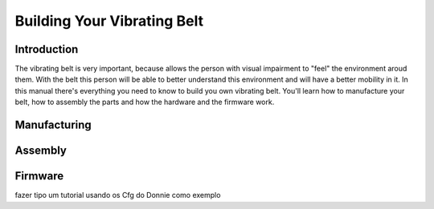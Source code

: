 .. _vibbelt:

===============
Building Your Vibrating Belt
===============

Introduction
-------------

The vibrating belt is very important, because allows the person with visual 
impairment to "feel" the environment aroud them. With the belt this person will be able to 
better understand this environment and will have a better mobility in it.
In this manual there's everything you need to know to build you own vibrating belt. You'll 
learn how to manufacture your belt, how to assembly the parts and how the hardware and the 
firmware work. 

Manufacturing
-------------


.. image:: ./Belt.png

Assembly
-------------

.. image:: ./vibbelt.png

Firmware
-------------

fazer tipo um tutorial usando os Cfg do Donnie como exemplo



